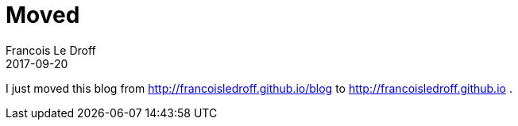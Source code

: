 =  Moved
Francois Le Droff
2017-09-20
:jbake-type: post
:jbake-tags: Misc
:jbake-status: published

I just moved this blog from http://francoisledroff.github.io/blog to http://francoisledroff.github.io .


